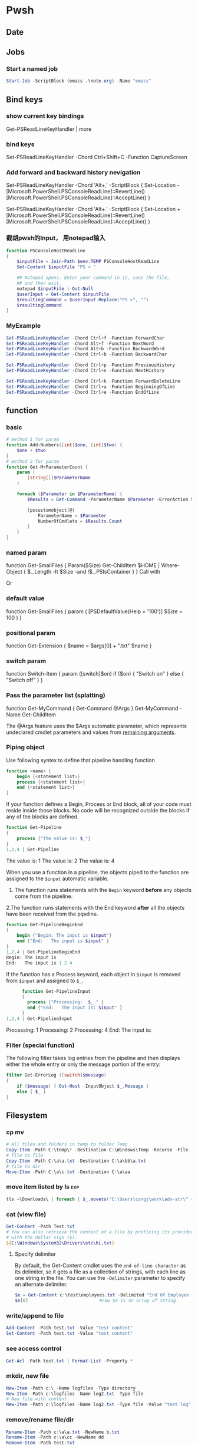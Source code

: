 * Pwsh
** Date
** Jobs
*** Start a named job
#+begin_src powershell
Start-Job -ScriptBlock {emacs .\note.org} -Name "emacs"
#+end_src

** Bind keys
*** show current key bindings
Get-PSReadLineKeyHandler | more
*** bind keys
    Set-PSReadLineKeyHandler -Chord Ctrl+Shift+C -Function CaptureScreen
*** Add forward and backward history nevigation
Set-PSReadLineKeyHandler -Chord 'Alt+,' -ScriptBlock {
    Set-Location -
    [Microsoft.PowerShell.PSConsoleReadLine]::RevertLine()
    [Microsoft.PowerShell.PSConsoleReadLine]::AcceptLine()
}

Set-PSReadLineKeyHandler -Chord 'Alt+.' -ScriptBlock {
    Set-Location +
    [Microsoft.PowerShell.PSConsoleReadLine]::RevertLine()
    [Microsoft.PowerShell.PSConsoleReadLine]::AcceptLine()
}

*** 截胡pwsh的Input， 用notepad输入
#+begin_src powershell
function PSConsoleHostReadLine
{
    $inputFile = Join-Path $env:TEMP PSConsoleHostReadLine
    Set-Content $inputFile "PS > "

    ## Notepad opens. Enter your command in it, save the file,
    ## and then exit.
    notepad $inputFile | Out-Null
    $userInput = Get-Content $inputFile
    $resultingCommand = $userInput.Replace("PS >", "")
    $resultingCommand
}
#+end_src

*** MyExample
#+begin_src powershell
Set-PSReadLineKeyHandler -Chord Ctrl+f -Function ForwardChar
Set-PSReadLineKeyHandler -Chord Alt+f -Function NextWord
Set-PSReadLineKeyHandler -Chord Alt+b -Function BackwardWord
Set-PSReadLineKeyHandler -Chord Ctrl+b -Function BackwardChar

Set-PSReadLineKeyHandler -Chord Ctrl+p -Function PreviousHistory
Set-PSReadLineKeyHandler -Chord Ctrl+n -Function NextHistory

Set-PSReadLineKeyHandler -Chord Ctrl+k -Function ForwardDeleteLine
Set-PSReadLineKeyHandler -Chord Ctrl+a -Function BeginningOfLine
Set-PSReadLineKeyHandler -Chord Ctrl+e -Function EndOfLine
#+end_src

** function
*** basic
    #+begin_src powershell
      # method 1 for param
      function Add-Numbers([int]$one, [int]$two) {
          $one + $two
      }
      # method 2 for param
      function Get-MrParameterCount {
          param (
              [string[]]$ParameterName
          )

          foreach ($Parameter in $ParameterName) {
              $Results = Get-Command -ParameterName $Parameter -ErrorAction SilentlyContinue

              [pscustomobject]@{
                  ParameterName = $Parameter
                  NumberOfCmdlets = $Results.Count
              }
          }
      }
    #+end_src

*** named param
    function Get-SmallFiles {
    Param($Size)
    Get-ChildItem $HOME | Where-Object {
    $_.Length -lt $Size -and !$_.PSIsContainer
    }
    }
    Call with
    # Get-SmallFiles -Size 50
    Or
    # Get-SmallFiles 50

*** default value
    function Get-SmallFiles {
    param (
    [PSDefaultValue(Help = '100')]
    $Size = 100
    )
    }
*** positional param
    function Get-Extension {
    $name = $args[0] + ".txt"
    $name
    }
    # Get-Extension myTextFile
    # => myTextFile.txt
*** switch param
    function Switch-Item {
    param ([switch]$on)
    if ($on) { "Switch on" }
    else { "Switch off" }
    }
    # Switch-Item -on => Switch on
    # Switch-Item -on:$true => Switch on
    # Switch-Item => Switch off
*** Pass the parameter list (splatting)
    function Get-MyCommand { Get-Command @Args }
    Get-MyCommand -Name Get-ChildItem

    The @Args feature uses the $Args automatic parameter, which represents
    undeclared cmdlet parameters and values from _remaining arguments_.
*** Piping object
    Use following syntex to define that pipeline handling function
    #+begin_src powershell
      function <name> {
          begin {<statement list>}
          process {<statement list>}
          end {<statement list>}
      }
    #+end_src
 
    If your function defines a Begin, Process or End block, all of your code must
    reside inside those blocks. No code will be recognized outside the blocks if any
    of the blocks are defined.

    #+begin_src powershell
      function Get-Pipeline
      {
          process {"The value is: $_"}
      }
      1,2,4 | Get-Pipeline        
    #+end_src
    The value is: 1
    The value is: 2
    The value is: 4

    When you use a function in a pipeline, the objects piped to the function are
    assigned to the ~$input~ automatic variable.
    1. The function runs statements with the ~Begin~ keyword *before* any objects come
       from the pipeline.
    2.The function runs statements with the End keyword *after* all the objects have
    been received from the pipeline.

    #+begin_src powershell
      function Get-PipelineBeginEnd
      {
          begin {"Begin: The input is $input"}
          end {"End:   The input is $input" }
      }
      1,2,4 | Get-PipelineBeginEnd
      Begin: The input is
      End:   The input is 1 2 4
    #+end_src

    If the function has a Process keyword, each object in ~$input~ is removed from
    ~$input~ and assigned to ~$_~.
    #+begin_src powershell
      function Get-PipelineInput
      {
        process {"Processing:  $_ " }
        end {"End:   The input is: $input" }
      }
1,2,4 | Get-PipelineInput
    #+end_src
Processing:  1
Processing:  2
Processing:  4
End:   The input is:

*** Filter (special function)
    The following filter takes log entries from the pipeline and then displays
    either the whole entry or only the message portion of the entry:
    #+begin_src powershell
      filter Get-ErrorLog ([switch]$message)
      {
          if ($message) { Out-Host -InputObject $_.Message }
          else { $_ }
      }
    #+end_src

** Filesystem
*** cp mv
    #+begin_src powershell
            # All files and folders in temp to folder Temp
            Copy-Item -Path C:\temp\* -Destination C:\Windows\Temp -Recurse -File
            # file to file
            Copy-Item -Path C:\a\a.txt -Destination C:\a\bb\a.txt
            # file to dir
            Move-Item -Path C:\a\c.txt -Destination C:\a\aa
    #+end_src
*** move item listed by ls                                              :exp:
#+begin_src powershell
tls ~\Downloads\ | foreach { $_.moveto("C:\Users\congj\work\adv-str\" + $_.basename)}
#+end_src
*** cat (view file)
    #+begin_src powershell
      Get-Content -Path Test.txt
      # You can also retrieve the content of a file by prefixing its provider path
      # with the dollar sign ($).
      ${C:\Windows\System32\Drivers\etc\hi.txt}
    #+end_src
**** Specify delimiter
    By default, the Get-Content cmdlet uses the ~end-of-line character~ as its
    delimiter, so it gets a file as a collection of strings, with each line as
    one string in the file.
    You can use the ~-Delimiter~ parameter to specify an alternate delimiter. 
    #+begin_src powershell
      $e = Get-Content c:\test\employees.txt -Delimited "End Of Employee Record"
      $e[0]                           #now $e is an array of string
    #+end_src
*** write/append to file
    #+begin_src powershell
      Add-Content -Path test.txt -Value "test content"
      Set-Content -Path test.txt -Value "test content"
    #+end_src
*** see access control
    #+begin_src powershell
Get-Acl -Path test.txt | Format-List -Property *
    #+end_src
*** mkdir, new file
    #+begin_src powershell
      New-Item -Path c:\ -Name logfiles -Type directory
      New-Item -Path c:\logfiles -Name log2.txt -Type file
      # New file with content:
      New-Item -Path c:\logfiles -Name log2.txt -Type file -Value "test log"
    #+end_src
*** remove/rename file/dir
    #+begin_src powershell
      Rename-Item -Path c:\a\a.txt -NewName b.txt
      Rename-Item -Path c:\a\cc -NewName dd
      Remove-Item -Path test.txt
      Remove-Item -Path *.xml
    #+end_src
*** Invoke a file (double-click)
    #+begin_src powershell
      # get service into to a csv file
      Get-Service | Export-Csv -Path services.csv
      # double click the csv file
      Invoke-Item -Path services.csv
    #+end_src
*** Different kinds of files
    #+begin_src powershell
      Get-ChildItem -Attributes !Directory,!Directory+Hidden
      dir -att !d,!d+h
      # It uses the -Attributes parameter with two values, Compressed and Encrypted.
      # The values are separated by a comma , which represents the "OR" operator.
      Get-ChildItem -Attributes !Directory,!Directory+Hidden
    #+end_src
** If
*** basic
    #+begin_src powershell
      if ($a -gt 2) {
          Write-Host "The value $a is greater than 2."
      }
      elseif ($a -eq 2) {
          Write-Host "The value $a is equal to 2."
      }
      else {
          Write-Host ("The value $a is less than 2 or" +
              " was not created or initialized.")
      }
    #+end_src
*** ?:
    #+begin_src powershell
      $message = (Test-Path $path) ? "Path exists" : "Path not found"
      # Start service is stopped, stop it if it's running,
      $service = Get-Service BITS
      $service.Status -eq 'Running' ? (Stop-Service $service) : (Start-Service $service)
    #+end_src
** foreach
Divide integers in an array
  #+begin_src powershell
  30000, 56798, 12432 | ForEach-Object -Process {$_/1024}
  #+end_src
** Throw
*** Throw string
    #+begin_src powershell
      throw "This is an error."
      # Exception: This is an error.
    #+end_src
*** Throw object
    #+begin_src powershell
      throw (get-process Pwsh)
      # Exception: System.Diagnostics.Process (pwsh) System.Diagnostics.Process (pwsh)
      # System.Diagnostics.Process (pwsh)
    #+end_src
You can use the TargetObject property of the ErrorRecord object in the $error
automatic variable to examine the error.
#+begin_src powershell
  $error[0].targetobject

  # NPM(K)    PM(M)      WS(M)     CPU(s)      Id  SI ProcessName
  # ------    -----      -----     ------      --  -- -----------
  #    125   174.44     229.57      23.61    1548   2 pwsh
  #     63    44.07      81.95       1.75    1732   2 pwsh
  #     63    43.32      77.65       1.48    9092   2 pwsh
#+end_src
*** Throw .NET error
    #+begin_src powershell
      $formatError = new-object system.formatexception
      throw $formatError
      # OperationStopped: One of the identified items was in an invalid format.
    #+end_src
** Split string
   #+begin_src powershell
     -split "red yellow blue green"
     # red
     # yellow
     # blue
     # green

     # output is an array
     (-split "red yellow blue green")[0]
     # red
   #+end_src

*** Delimiter
   #+begin_src powershell
     # Specify delimiter
     "Lastname:FirstName:Address" -split ":"
     # Lastname
     # FirstName
     # Address
   #+end_src
*** Keep Delimiter
    To preserve all or part of the delimiter, enclose in *parentheses* the part
    that you want to preserve.
    #+begin_src powershell
      "Lastname:FirstName:Address" -split "(:)"
      # Lastname
      # :
      # FirstName
      # :
      # Address

      "Lastname/:/FirstName/:/Address" -split "/(:)/"
      # Lastname
      # :
      # FirstName
      # :
      # Address
    #+end_src
*** Specify Max Substring
    #+begin_src powershell
      $c = "Mercury,Venus,Earth,Mars,Jupiter,Saturn,Uranus,Neptune"
      $c -split ",", 5
      # Mercury
      # Venus
      # Earth
      # Mars
      # Jupiter,Saturn,Uranus,Neptune
    #+end_src
    If you supply an array of string. Max Substring is applied to each
    #+begin_src powershell
      $c = 'a,b,c','1,2,3,4,5'
      $c -split ',', 3

      # a
      # b
      # c
      # 1
      # 2
      # 3,4,5
    #+end_src
    Negative Max-Substring makes the head big
    #+begin_src powershell
      $c = "Mercury,Venus,Earth,Mars,Jupiter,Saturn,Uranus,Neptune"
      $c -split ",", -5
      # Mercury,Venus,Earth,Mars
      # Jupiter
      # Saturn
      # Uranus
      # Neptune
    #+end_src
*** Custmized function to determine if a char is a delimiter
    #+begin_src powershell
      $c = "Mercury,Venus,Earth,Mars,Jupiter,Saturn,Uranus,Neptune"
      $c -split {$_ -eq "e" -or $_ -eq "p"}
      # M
      # rcury,V
      # nus,
      # arth,Mars,Ju
      # it
      # r,Saturn,Uranus,N

      # tun
    #+end_src
*** Options
    Enclose the option name in quotation marks. Options are valid only when the
    <Max-substrings> parameter is used in the statement.
    #+begin_src powershell
"SimpleMatch [,IgnoreCase]"

"[RegexMatch] [,IgnoreCase] [,CultureInvariant]
[,IgnorePatternWhitespace] [,ExplicitCapture]
[,Singleline | ,Multiline]"
    #+end_src

    #+begin_src powershell
"AAAzBBBZCCC" -split 'z', 3, "IgnoreCase"
    #+end_src
*** Function signiture
    #+begin_src powershell
      -split "1 2", "a b"
      # 1
      # 2
      # a b

      # All same:
      "1 2", "a b" -split " "
      -split ("1 2", "a b")
      $a = "1 2", "a b"
      -split $a
    #+end_src
** Array
   #+begin_src powershell
     $A = 22,5,10,8,12,9,80
     $B = ,7                         #array of one element
     $C = 5..8                            #5,6,7,8
$A.GetType()
   #+end_src

*** Types
When no data type is specified, PowerShell creates each array as an object array
(System.Object[]).

Use [long[]] prefix to declare a strongly-typed array
#+begin_src powershell
  $A.GetType()
  [int32[]]$ia = 1500,2230,3350,4000
#+end_src

  You can create arrays that are cast to any supported type in the .NET. For
  example, the objects that ~Get-Process~ retrieves to represent processes are of
  the ~System.Diagnostics.Process~ type
#+begin_src powershell
  [Diagnostics.Process[]]$zz = Get-Process
#+end_src
*** Array from statement
    #+begin_src powershell
      $a = @("Hello World")
      $a.Count
      $p = @(Get-Process Notepad)
    #+end_src
*** Accessing array
    #+begin_src powershell
      $a[0]
      $a[1..4]
      $a = 0 .. 9
      $a[-3..-1]                      #7 8 9
      $a[-1..-3]                      #9 8 7
      $a[2..-2]                             #2 1 0 9 -8
      # From 0 to 2 AND 4 to 6
      $a[0,2+4..6]                                #0 1 2 4 5 6

      $a[1] = 10
      # Append to array: Caution: new array each time, Consider declaration.
      $a = @(0..4)
      $a += 5

      # t is everything in $a expect for a[2]
      $t = $a[0,1 + 3..($a.length - 1)]
    #+end_src
*** Concat | Delete
    #+begin_src powershell
      # Concat array
      $x = 1,3
      $y = 5,9
      $z = $x + $y

      # delete array
      $z=$null                       
    #+end_src
*** Loop
    #+begin_src powershell
      $a = 0..9
      # C-style
      for ($i = 0; $i -le ($a.length - 1); $i += 2) {
          $a[$i]
      }
      # for each
      foreach ($element in $a) {
          $element
      }

      # while
      $i=0
      while($i -lt 4) {
          $a[$i]
          $i++
      }

      # Methods
      $a = @(0 .. 3)
      $a.ForEach({ $_ * $_})          #0 1 4 9

      # For each convert to type
      @("1/1/2017", "2/1/2017", "3/1/2017").ForEach([datetime])
      # Sunday, January 1, 2017 12:00:00 AM
      # Wednesday, February 1, 2017 12:00:00 AM
      # Wednesday, March 1, 2017 12:00:00 AM

      # Access Property by name
      (dir 'C:\Temp').ForEach('LastAccessTime') #get
      (dir 'C:\Temp').ForEach('LastAccessTime', (Get-Date)) #set

      # For each object, apply the methods
      # ForEach(string methodName)
      ("one", "two", "three").ForEach("ToUpper")

    #+end_src
*** Properties and Methods
    #+begin_src powershell
      $a = 0..9
      $a.Count
      $a.Length                       #Same

      $a=1..3
      $a.Clear()
      # for each object, is it null?
      $a | % { $null -eq $_ }         #t,t,t

      # Clear set bits to 0;
      [int[]] $intA = 1, 2, 3
      $intA.Clear()
      $intA                           #0,0,0

      [int32[]] $a=1..3
      # Get the methods for the array
      Get-Member -InputObject $a
      # Trap Attention
      $a | Get-Member                 #methods for int32
      , $a | Get-Member                 #methods for array
    #+end_src
*** Filter array with where
    #+begin_src powershell
      # Get all even numbers
      (0..9).Where{ $_ % 2 }
      # Get all non-empty strings
      ('hi', '', 'there').Where({$_.Length})

      # Get the zip files in the current users profile, sorted by LastAccessTime.
      $Zips = dir $env:userprofile -Recurse '*.zip' | Sort-Object LastAccessTime
      # Get the least accessed file over 100MB
      $Zips.Where({$_.Length -gt 100MB}, 'Default', 1)
      #  Default means: Use Script Block ^^^^^^^^   ^--- the maximum number of object

    #+end_src
**** Search
     The difference between loop and search is that, the loop stops when found
     #+begin_src powershell
      # Use 'Last' or 'First' can also specify the maximum number of objs
      $h = (Get-Date).AddHours(-1)
      $logs = dir 'C:\' -Recurse '*.log' | Sort-Object CreationTime
      # Find the last 5 log files created in the past hour.
      $logs.Where({$_.CreationTime -gt $h}, 'Last', 5)

      # Use SkipUntil 
      $computers = "Server01", "Server02", "Server03", "localhost", "Server04"
      # Find the first available online server.
      $computers.Where({ Test-Connection $_ }, 'SkipUntil', 1) #=>localhost

      # Retrieve the first set of numbers less than or equal to 10.
      (1..50).Where({$_ -gt 10}, 'Until')
      # This would perform the same operation.
      (1..50).Where({$_ -le 10})
     #+end_src
**** Split array
     #+begin_src powershell
       $running, $stopped = (Get-Service).Where({$_.Status -eq 'Running'}, 'Split')
       $running
       $stopped
     #+end_src
*** Multidimentional array
    #+begin_src powershell
      [string[,]]$rank2 = [string[,]]::New(3,2)
      $rank2.rank                     #2
      $rank2.Length                   #6
      $rank2[0,0] = 'a'
      $rank2[0,1] = 'b'
      $rank2[1,0] = 'c'
      $rank2[1,1] = 'd'
      $rank2[2,0] = 'e'
      $rank2[2,1] = 'f'
      $rank2[1,1]                     #d
    #+end_src
**** Concat (+) flattens the array
     #+begin_src powershell
       $a = "red",$true
       $b = (New-Object 'int[,]' 2,2)
       $b[0,0] = 10
       $b[0,1] = 20
       $b[1,0] = 30
       $b[1,1] = 40
       $c = $a + $b
       $a.GetType().Name               #Object[]
       $b.GetType().Name               #int[,]
       $c.GetType().Name               #Object[]
       $c                              #("red",$true, 10,20,30,40)
     #+end_src

*** System.tuple
    #+begin_src powershell
      $tuple = [Tuple]::Create(1, 'test')
      $tuple[0]                       #1
      $tuple[1]                       #test
      $tuple[0..1]                    #1 test
      $tuple[-1]                      #test
    #+end_src
    Unlike arrays and other collection objects.

    Tuple objects are treated as a *single object* when passed through the
pipeline or by parameters that support arrays of objects.

*** The real power of array: One call for all
    When you use the ~member access operator (.)~ with a member name on a
    *collection object*, such as an array:

    if (~the collection object does not have a member of that name~):

         The items of the collection are enumerated and PowerShell looks for that
         member on each item.

    This applies to both property and method members.

    #+begin_src powershell
      $files = (New-Item -Type File -Force '/temp/t1.txt'),
      (New-Item -Force -Type File '/temp/t2.txt')
      $files.LastWriteTime
      # Friday, June 25, 2021 1:21:17 PM
      # Friday, June 25, 2021 1:21:17 PM
    #+end_src

    Get OK, Set Nope:
    
    #+begin_src powershell
      $files.LastWriteTime = (Get-Date).AddDays(-1) #Error
    #+end_src

    Instead, should use a ~set_~ method
    #+begin_src powershell
      $files.set_LastWriteTime((Get-Date).AddDays(-1)) #Okay
      $files.LastWriteTime
    #+end_src

    So you may wanna ask: What values can I set?
    #+begin_src powershell
      $files | Get-Member | Where-Object Definition -like '*set;*'
    #+end_src
** Filter (where-object)
#+begin_src powershell
  # Process that srats with p
  Get-Process | Where-Object {$_.ProcessName -Match "^p.*"}
  Get-Process | Where-Object ProcessName -Match "^p.*"

  # Process which WorkingSet > 250MB
  Get-Process | Where-Object {$_.WorkingSet -GT 250MB}
  Get-Process | Where-Object WorkingSet -GT (250MB)

  # Stopped process
  Get-Service | Where-Object {$_.Status -eq "Stopped"}
  Get-Service | where Status -eq "Stopped"

  # Use Where-Object to get commands that have any value for the OutputType
  # property of the command. This omits commands that do not have an OutputType
  # property and those that have an OutputType property, but no property value.
  Get-Command | where OutputType
  Get-Command | where {$_.OutputType}

  # Use Where-Object to get objects that are containers. This gets objects that
  # have the **PSIsContainer** property with a value of $True and excludes all
  # others.
  Get-ChildItem | where PSIsContainer
  Get-ChildItem | where {$_.PSIsContainer}

  # Finally, use the Not operator (!) to get objects that are not containers. This
  # gets objects that do have the **PSIsContainer** property and those that have a
  # value of $False for the **PSIsContainer** property.
  Get-ChildItem | where {!$_.PSIsContainer}

  # You cannot use the Not operator (!) in the comparison statement format of the
  # command.
  Get-ChildItem | where PSIsContainer -eq $False


  # Multiple condition
  Get-Module -ListAvailable | where {($_.Name -notlike "Microsoft*" -and $_.Name
  -notlike "PS*") -and $_.HelpInfoUri}
#+end_src
** Compare
*** Default behaviour
If input is scaler: return 
If input is array return the items that match
 #+begin_src powershell
   $a = (1, 2 -eq 3)
   $a.GetType().Name               #Object[]
   $a.Count                        #0
2 -eq 2                 # Output: True
2 -eq 3                 # Output: False
1,2,3 -eq 2             # Output: 2
"abc", "def" -eq "abc"  # Output: abc
"abc", "def" -ne "abc"  # Output: def
 #+end_src
*** string
 #+begin_src powershell
   # Use: 
   # <string[]> -like    <wildcard-expression>
   # <string[]> -notlike <wildcard-expression>
   # <string[]> -match    <regular-expression>
   # <string[]> -notmatch <regular-expression>

   "PowerShell" -like    "*shell"           # Output: True
   "PowerShell" -notlike "*shell"           # Output: False
   "PowerShell" -like    "Power?hell"       # Output: True
   "PowerShell" -notlike "Power?hell"       # Output: False
   "PowerShell" -like    "Power[p-w]hell"   # Output: True
   "PowerShell" -notlike "Power[p-w]hell"   # Output: False

   "PowerShell", "Server" -like "*shell"    # Output: PowerShell
   "PowerShell", "Server" -notlike "*shell" # Output: Server

   # Partial match test, showing how differently -match and -like behave
   "PowerShell" -match 'shell'        # Output: True
   "PowerShell" -like  'shell'        # Output: False

   # Regex syntax test
   "PowerShell" -match    '^Power\w+' # Output: True
   'bag'        -notmatch 'b[iou]g'   # Output: True


 #+end_src
**** Case sensitive
#+begin_src powershell
      "hi" -eq "Hi"                   #true
    "hi" -ceq "Hi"                    #false
  "hi" -ieq "Hi"                      #true
#+end_src
**** Collection input
If the input is a collection, the operators return the matching members of that
collection.

#+begin_src powershell
"PowerShell", "Super PowerShell", "Power's hell" -match '^Power\w+'
# Output: PowerShell

"Rhell", "Chell", "Mel", "Smell", "Shell" -match "hell"
# Output: Rhell, Chell, Shell

"Bag", "Beg", "Big", "Bog", "Bug"  -match 'b[iou]g'
#Output: Big, Bog, Bug

"Bag", "Beg", "Big", "Bog", "Bug"  -notmatch 'b[iou]g'
#Output: Bag, Beg
#+end_src
**** Capture group
You name a capture group
#+begin_src powershell
    $string = 'The last logged on user was CONTOSO\jsmith'
    $string -match 'was (?<domain>.+)\\(?<user>.+)'

    $Matches

    Write-Output "`nDomain name:"
    $Matches.domain

    Write-Output "`nUser name:"
    $Matches.user

  # True

  # Name                           Value
  # ----                           -----
  # domain                         CONTOSO
  # user                           jsmith
  # 0                              was CONTOSO\jsmith

  # Domain name:
  # CONTOSO

  # User name:
  # jsmith
#+end_sr
** Date
*** GetDate
    #+begin_src powershell
      Get-Date #Tuesday, June 25, 2019 14:53:32
      Get-Date -DisplayHint Date

      # Tuesday, June 25, 2019

      Get-Date -Format "dddd MM/dd/yyyy HH:mm K"

      # Tuesday 06/25/2019 16:17 -07:00
    #+end_src
**** Format table
| Specifier | Description                                           |
|-----------+-------------------------------------------------------|
| dddd      | Day of the week - full name                           |
| MM        | Month number                                          |
| dd        | Day of the month - 2 digits                           |
| yyyy      | Year in 4-digit format                                |
| HH:mm     | Time in 24-hour format - no seconds                   |
| K         | Time zone offset from Universal Time Coordinate (UTC) |
**** Make Date Access Day
#+begin_src powershell
  (Get-Date -Year 2020 -Month 12 -Day 31).DayOfYear
  366
    $a=(Get-Date -Year 2020 -Month 12 -Day 30)
    $b=(Get-Date -Year 2020 -Month 12 -Day 30)
    $a - $b                       #TimeSpan object
    $a - $b | Get-Member
#+end_src
*** Example: Get files within somedays                                  :exp:
#+begin_src powershell

function Get-TodayChildItem
{
    Param (
        $Folder = '.',
        [PSDefaultValue(Help = '1')]
        $DaysWithin = 1
    )

    # Use space + backquote to change line
    Get-ChildItem $Folder | Where-Object { `
      ((Get-Date) - ($_.LastWriteTime)).TotalDays `
      -LE $DaysWithin}

}
set-alias tls Get-TodayChildItem

#+end_src
** Prompt for input
   #+begin_src powershell
     $Age = Read-Host "Please enter your age"
     # When they type they see: *****
     $pwd_secure_string = Read-Host "Enter a Password" -AsSecureString
     # ^^^^^^^^^^^^^^^^ As System.SecureString
     $pwd_string = Read-Host "Enter a Password" -MaskInput
     # ^^^^^^^^^        As System.String
   #+end_src
** Disk
#+begin_src powershell
  diskpart
  convert d: /fs:ntfs             #convert to ntfs (but not back)
#+end_src
** Redirection
 #+begin_src powershell

   dir 'C:\', 'fakepath' 2>&1 > .\dir.log
   #       Send error to std^ ^ output to dir.log

   # redirect some streams to a file
   &{
       Write-Warning "hello"
       Write-Error "hello"
       Write-Output "hi"
   } 3>&1 2>&1 > C:\Temp\redirection.log

   # Send to dev null
   &{
       Write-Host "Hello"
       Write-Information "Hello" -InformationAction Continue
   } 6> $null

   # Redirect all stream
   .\script.ps1 *> script.log
  #+end_src
* ssh
** scp
   scp me@linux-orange.local:\home\me\Pictures\pysduck.jpeg .
* profile
<2021-11-15 ÖÜÒ»>
  #+begin_src pwsh
set-strictmode -version 3
set-alias gh get-help
set-alias l Get-ChildItem

if ( "r" -in (alias).name) {remove-alias -name r}


# Where is the script file that contains the function dev which enters the
# developer shell

$DEVFILE = (Get-ChildItem $PROFILE).DirectoryName + `
  (Get-ChildItem $PROFILE).BaseName + "-dev.ps1"

. $DEVFILE

$bds = @{ 413 = "头逼";
          303 = "董昊，斯大林";
          925 = "10c"}

$dcode = (get-date).month * 100 + (get-date).day
$msg = $bds[$dcode]

function Prompt {
    $identity = [Security.Principal.WindowsIdentity]::GetCurrent()
    $principal = [Security.Principal.WindowsPrincipal] $identity
    $adminRole = [Security.Principal.WindowsBuiltInRole]::Administrator

    write-host "`n----------------------------"
    write-host "Now it's " (date).tostring()
    if($msg) {write-host "今天 $msg 生日"}
    write-host "$[env:username] AT [$env:COMPUTERNAME]  $(Get-Location)"
    ">"
}

# function Prompt{

#     write-host "`n----------------------------"
#     write-host "Now it's " (date).tostring()
#     if($msg) {write-host "今天 $msg 生日"}
#     write-host "The current dir is $(get-location)"
#     host.ui.rawui.windowtitle = "My Shell"
#     "`b"
# }

function cppat { "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" | set-clipboard}
function cpdir {($pwd).tostring() | set-clipboard}

function got{
    write-host "Where to go ?"
    $h = @{"hm" = 'c:\users\congj';
           "t"  = 'C:\Users\congj\AppData\Roaming\Templates'
           "l"  = 'C:\Users\congj\AppData\Roaming\Templates\lrn'
           "f"  = 'C:\Users\congj\Desktop\fun\'
          }
    $h
    $x = read-host "enter your key"
    if ($x -in $h.keys){
        write-host "Address Found"
        cd $h[$x]
    }else{
        write-host " not found"
    }
}

function msR
{    # open the ms R
    . "C:\Program Files\Microsoft\R Open\R-4.0.2\bin\x64\R.exe"}


# Get the files in a folder within some days.
function Get-TodayChildItem
{
    Param (
        $Folder = '.',
        [PSDefaultValue(Help = '1')]
        $DaysWithin = 1
    )
    # Use space + backquote to change line
    Get-ChildItem $Folder | Where-Object { `
      ((Get-Date) - ($_.LastWriteTime)).TotalDays `
      -LE $DaysWithin}
}
set-alias tls Get-TodayChildItem

Set-PSReadLineKeyHandler -Chord Ctrl+f -Function ForwardChar
Set-PSReadLineKeyHandler -Chord Alt+f -Function NextWord
Set-PSReadLineKeyHandler -Chord Alt+b -Function BackwardWord
Set-PSReadLineKeyHandler -Chord Ctrl+b -Function BackwardChar

Set-PSReadLineKeyHandler -Chord Ctrl+p -Function PreviousHistory
Set-PSReadLineKeyHandler -Chord Ctrl+n -Function NextHistory

Set-PSReadLineKeyHandler -Chord Ctrl+k -Function ForwardDeleteLine
Set-PSReadLineKeyHandler -Chord Ctrl+a -Function BeginningOfLine
Set-PSReadLineKeyHandler -Chord Ctrl+e -Function EndOfLine
Set-PSReadLineKeyHandler -Chord Alt+a -Function BeginningOfLine
Set-PSReadLineKeyHandler -Chord Alt+e -Function EndOfLine

# Function for git
function g{
    param(
        [PSDefaultValue(Help = '100')]
        $Size = 5
    )
    git log --oneline --decorate --all -n $Size
}

function ga{
    git add -A
    git status
}



function Get-y {
    $a = Read-Host "Enter [y/n]: "
    $ok = ("y", "yes")
    $no = ("n", "no")
    while (! ($a -in ($ok + $no))){
        $a = Read-Host "Invalid choice, Enter [y/n]: "
    }
    if ($a -in $ok){
        return $True
    }else{
        return $False
    }
}
# Function for syncronizing powershell profile
function pspf{
    # Push the profile
    param( [switch] $Push)
    $d="c:/Users/congj/AppData/Roaming/Templates/scripts/profile.ps1"
    if ($Push) {
        Write-host "Pushing PROFILE to ~/Template. Are You Sure?"
        if (Get-y){
            Copy-Item $PROFILE -Destination $d
            Write-host "PROFILE  pushed to $d"
        }
    }else{
        Write-host "Updating PROFILE from ~/Templates. Are You Sure "
        if (Get-y){
            Copy-Item $d -Destination $PROFILE
            Write-host "PROFILE copied from $d"
        }
    }
}

  #+end_src
